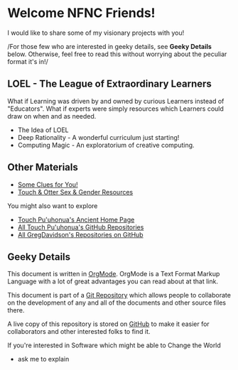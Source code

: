 * Welcome NFNC Friends!

I would like to share some of my visionary projects with you!

/For those few who are interested in geeky details, see *Geeky Details* below.
Otherwise, feel free to read this without worrying about the peculiar format
it's in!/

** LOEL - The League of Extraordinary Learners

What if Learning was driven by and owned by curious Learners instead of
"Educators". What if experts were simply resources which Learners could draw on
when and as needed.

- The Idea of LOEL
- Deep Rationality - A wonderful curriculum just starting!
- Computing Magic - An exploratorium of creative computing.

** Other Materials

- [[https://someclues.org][Some Clues for You!]]
- [[https://github.com/TouchPuuhonua/Nursery/tree/main/2025/sex-and-gender#readme][Touch & Otter Sex & Gender Resources]]

You might also want to explore
- [[https://touchpuuhonua.github.io/][Touch Pu'uhonua's Ancient Home Page]]
- [[https://github/com/TouchPuuhonua][All Touch Pu'uhonua's GitHub Repositories]]
- [[https://github/com/GregDavidson][All GregDavidson's Repositories on GitHub]]

** Geeky Details

This document is written in [[https://orgmode.org][OrgMode]]. OrgMode is a Text Format Markup Language
with a lot of great advantages you can read about at that link.

This document is part of a [[https://en.wikipedia.org/wiki/Git][Git Repository]] which allows people to collaborate on
the development of any and all of the documents and other source files there.

A live copy of this repository is stored on [[https://github.com][GitHub]] to make it easier for
collaborators and other interested folks to find it.

If you're interested in Software which might be able to Change the World
- ask me to explain
